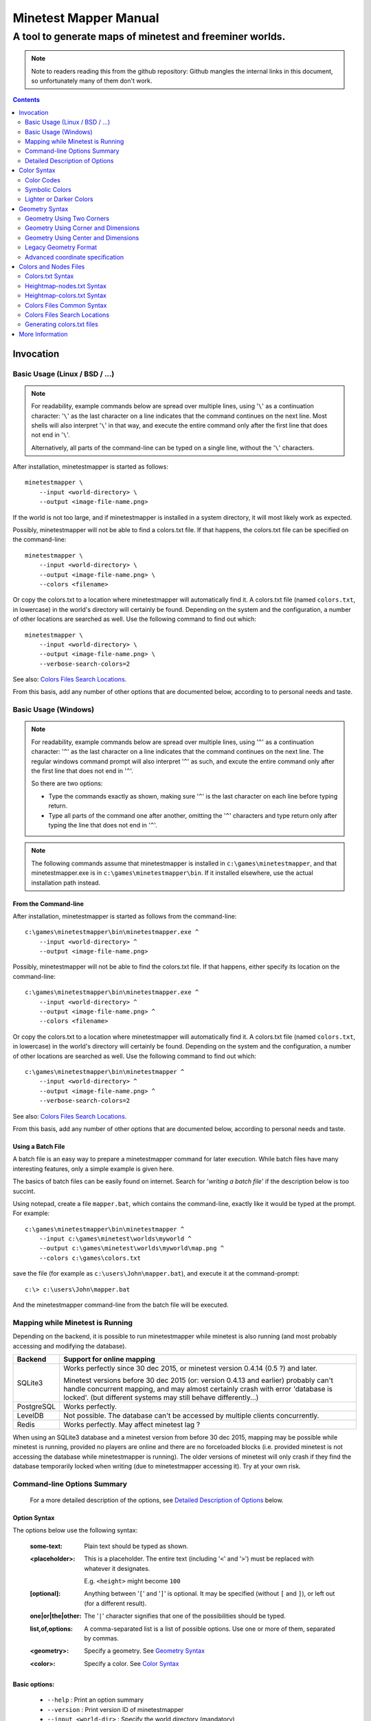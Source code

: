 Minetest Mapper Manual
######################

A tool to generate maps of minetest and freeminer worlds.
~~~~~~~~~~~~~~~~~~~~~~~~~~~~~~~~~~~~~~~~~~~~~~~~~~~~~~~~~

.. NOTE:: Note to readers reading this from the github repository:
    Github mangles the internal links in this document, so unfortunately
    many of them don't work.

.. Contents:: :depth: 2

Invocation
==========

Basic Usage (Linux / BSD / ...)
-------------------------------

.. NOTE::
	For readability, example commands below are spread over multiple lines, using '``\``' as
	a continuation character: '``\``' as the last character on a line indicates that the command
	continues on the next line. Most shells will also interpret '``\``' in that way, and execute
	the entire command only after the first line that does not end in '``\``'.

	Alternatively, all parts of the command-line can be typed on a single line, without the '``\``'
	characters.


After installation, minetestmapper is started as follows:

::

    minetestmapper \
	--input <world-directory> \
	--output <image-file-name.png>

If the world is not too large, and if minetestmapper is installed in
a  system directory, it will most likely work as expected.

Possibly, minetestmapper will not be able to find a colors.txt file. If that happens,
the colors.txt file can be specified on the command-line:

::

    minetestmapper \
	--input <world-directory> \
	--output <image-file-name.png> \
	--colors <filename>

Or copy the colors.txt to a location where minetestmapper will automatically find it.
A colors.txt file (named ``colors.txt``, in lowercase) in the world's directory will certainly
be found.  Depending on the system and the configuration, a number of other locations are
searched as well. Use the following command to find out which:

::

    minetestmapper \
	--input <world-directory> \
	--output <image-file-name.png> \
	--verbose-search-colors=2

See also: `Colors Files Search Locations`_.

From this basis, add any number of other options that are documented below, according
to to personal needs and taste.

Basic Usage (Windows)
---------------------

.. NOTE::
	For readability, example commands below are spread over multiple lines, using '``^``' as
	a continuation character: '``^``' as the last character on a line indicates that the command
	continues on the next line. The regular windows command prompt will also interpret '``^``'
	as such, and excute the entire command only after the first line that does not end in '``^``'.

	So there are two options:

	* Type the commands exactly as shown, making sure '``^``' is the last character on each line
	  before typing return.

	* Type all parts of the command one after another, omitting the '``^``' characters and
	  type return only after typing the line that does not end in '``^``'.

.. NOTE::
	The following commands assume that minetestmapper is installed in ``c:\games\minetestmapper``, and that
	minetestmapper.exe is in ``c:\games\minetestmapper\bin``. If it installed elsewhere, use the actual
	installation path instead.

From the Command-line
.....................

After installation, minetestmapper is started as follows from the command-line:

::

    c:\games\minetestmapper\bin\minetestmapper.exe ^
	--input <world-directory> ^
	--output <image-file-name.png>

Possibly, minetestmapper will not be able to find the colors.txt file. If that happens, either
specify its location on the command-line:

::

    c:\games\minetestmapper\bin\minetestmapper.exe ^
	--input <world-directory> ^
	--output <image-file-name.png> ^
	--colors <filename>

Or copy the colors.txt to a location where minetestmapper will automatically find it.
A colors.txt file (named ``colors.txt``, in lowercase) in the world's directory will certainly
be found.  Depending on the system and the configuration, a number of other locations are
searched as well. Use the following command to find out which:

::

    c:\games\minetestmapper\bin\minetestmapper ^
	--input <world-directory> ^
	--output <image-file-name.png> ^
	--verbose-search-colors=2

See also: `Colors Files Search Locations`_.

From this basis, add any number of other options that are documented below, according
to personal needs and taste.

Using a Batch File
..................

A batch file is an easy way to prepare a minetestmapper command for later execution. While
batch files have many interesting features, only a simple example is given here.

The basics of batch files can be easily found on internet. Search for '*writing a
batch file*' if the description below is too succint.

Using notepad, create a file ``mapper.bat``, which contains the command-line, exactly like it
would be typed at the prompt. For example:

::

    c:\games\minetestmapper\bin\minetestmapper ^
	--input c:\games\minetest\worlds\myworld ^
	--output c:\games\minetest\worlds\myworld\map.png ^
	--colors c:\games\colors.txt

save the file (for example as ``c:\users\John\mapper.bat``), and execute it at the command-prompt:

::

    c:\> c:\users\John\mapper.bat

And the minetestmapper command-line from the batch file will be executed.


Mapping while Minetest is Running
---------------------------------

Depending on the backend, it is possible to run minetestmapper while minetest
is also running (and most probably accessing and modifying the database).

+---------------+---------------------------------------------------------------+
|Backend	|Support for online mapping					|
+===============+===============================================================+
|SQLite3	|Works perfectly since 30 dec 2015, or minetest version		|
|		|0.4.14 (0.5 ?) and later.					|
|		|								|
|		|Minetest versions before 30 dec 2015 (or: version 0.4.13 and	|
|		|earlier) probably can't handle concurrent mapping, and		|
|		|may almost certainly crash with error 'database is locked'.	|
|		|(but different systems may still behave differently...)	|
+---------------+---------------------------------------------------------------+
|PostgreSQL	|Works perfectly.						|
+---------------+---------------------------------------------------------------+
|LevelDB	|Not possible. The database can't be accessed by multiple	|
|		|clients concurrently.						|
+---------------+---------------------------------------------------------------+
|Redis		|Works perfectly. May affect minetest lag ?			|
+---------------+---------------------------------------------------------------+

When using an SQLite3 database and a minetest version from before 30 dec 2015,
mapping may be possible while minetest is running, provided no players are online
and there are no forceloaded blocks (i.e. provided minetest is not accessing the
database while minetestmapper is running). The older versions of minetest will
only crash if they find the database temporarily locked when writing (due to
minetestmapper accessing it). Try at your own risk.

Command-line Options Summary
----------------------------

    For a more detailed description of the options, see `Detailed Description of Options`_
    below.

Option Syntax
.............

The options below use the following syntax:

	:some-text:	Plain text should be typed as shown.

	:<placeholder>: This is a placeholder. The entire text (including '``<``' and '``>``') must
			be replaced with whatever it designates.

			E.g. ``<height>`` might become ``100``

	:[optional]:	Anything between '``[``' and '``]``' is optional. It may be specified
			(without ``[`` and ``]``), or left out (for a different result).

	:one|or|the|other: The '``|``' character signifies that one of the possibilities should
			be typed.

	:list,of,options: A comma-separated list is a list of possible options. Use one or more
			of them, separated by commas.

	:<geometry>:	Specify a geometry. See `Geometry Syntax`_

	:<color>:	Specify a color. See `Color Syntax`_

Basic options:
..............

    * ``--help`` :					Print an option summary
    * ``--version`` :					Print version ID of minetestmapper
    * ``--input <world-dir>`` :				Specify the world directory (mandatory)
    * ``--output <image filename>`` :			Specify the map file name (mandatory)
    * ``--colors <filename>`` :				Specify the colors file name.
    * ``--heightmap[=<color>]`` :			Generate a height map instead of a regular map
    * ``--heightmap-nodes <filename>`` :		Specify the nodes list for the height map
    * ``--heightmap-colors <filename>`` :		Specify the color definition file for the height map
    * ``--geometry <geometry>`` :			Specify the desired map dimensions
    * ``--scalefactor <factor>`` :			Specify the scaling factor for the map
    * ``--progress`` :					Print progress information while generating the map
    * ``--verbose[=<n>]`` :				Report statistics about the world and the generated map


Area options:
.............

    * ``--scalefactor <factor>`` :			Specify the scaling factor for the map
    * ``--geometry <geometry>`` :			Specify the desired map dimensions
    * ``--cornergeometry <geometry>`` :			Suggest interpretation as a corner + dimensions
    * ``--centergeometry <geometry>`` :			Suggest interpretation as center + dimensions
    * ``--min-y <y>`` :					Specify the minumum depth of nodes to be included
    * ``--max-y <y>`` :					Specify the maximum height of nodes to be included
    * ``--geometrymode pixel,block,fixed,shrink`` :	Specify granularity and whether to shrink the map if possible

Height map-related options:
...........................

    * ``--heightmap[=<color>]`` :			Generate a height map instead of a regular map
    * ``--heightmap-nodes <filename>`` :		Specify the nodes list for the height map
    * ``--heightmap-colors <filename>`` :		Specify the color definition file for the height map
    * ``--heightmap-yscale <factor>`` :			Scale the vertical dimensions by a factor
    * ``--height-level-0 <height>`` :			Set the '0' level differently for determining height map colors
    * ``--drawheightscale`` :				Draw a height scale at the bottom of the map
    * ``--heightscale-interval <major>[,|:<minor>]`` :	Use custom major and minor intervals in the height scale.

Colors for specific areas or parts of the map:
..............................................

    * ``--bgcolor <color>`` :				Specify the background color for the image
    * ``--blockcolor <color>`` :			Specify the color for empty mapblocks
    * ``--scalecolor <color>`` :			Specify the color for text in the scales on the side
    * ``--origincolor <color>`` :			Specify the color for drawing the map origin (0,0)
    * ``--playercolor <color>`` :			Specify the color for drawing player locations
    * ``--tilebordercolor <color>`` :			Specify the color for drawing tile borders

Map features:
.............

    * ``--drawscale[=top,left]`` :			Draw a scale on the left and/or top edge
    * ``--drawheightscale`` :				Draw a height scale at the bottom of the map
    * ``--sidescale-interval <major>[,|:<minor>]`` :	Use custom major and minor intervals in the scale.
    * ``--heightscale-interval <major>[,|:<minor>]`` :	Use custom major and minor intervals in the height scale.
    * ``--draworigin`` :				Draw a circle at the origin (0,0) on the map
    * ``--drawplayers`` :				Draw circles at player positions on the map
    * ``--drawalpha[=cumulative|cumulative-darken|average|none]`` :	Enable drawing transparency for some nodes (e.g. water)
    * ``--drawair`` :					Draw air nodes (read the warnings first!)
    * ``--noshading`` :					Disable shading that accentuates height differences

Tiles:
......

    * ``--tiles <tilesize>[+<border>]|block|chunk`` :	Draw a grid of the specified size on the map
    * ``--tileorigin <x>,<y>|world|map`` :		Specify the coordinates of one tile's origin (lower-left corner)
    * ``--tilecenter <x>,<y>|world|map`` :		Specify the coordinates of one tile's center
    * ``--tilebordercolor <color>`` :			Specify the color for drawing tile borders
    * ``--chunksize <size>`` :				Specify or override the chunk size (usually 5 blocks)

Drawing figures on the map
..........................

    Using world coordinates:

    * ``--drawpoint "<x>,<y> <color>"`` :		Draw a point (single pixel) on the map
    * ``--drawline "<geometry> <color>"`` :		Draw a line on the map
    * ``--drawcircle "<geometry> <color>"`` :		Draw a circle on the map
    * ``--drawellipse "<geometry> <color>"`` :		Draw an ellipse on the map
    * ``--drawrectangle "<geometry> <color>"`` :	Draw a rectangle on the map
    * ``--drawtext "<x>,<y> <color> <text>"`` :		Write some text on the map

    Same figures using map/image coordinates (0,0 is the top-left corner of the map)

    * ``--drawmappoint "<x>,<y> <color>"`` :		Draw a point (single pixel) on the map
    * ``--drawmapline "<geometry> <color>"`` :		Draw a line on the map
    * ``--drawmapcircle "<geometry> <color>"`` :	Draw a circle on the map
    * ``--drawmapellipse "<geometry> <color>"`` :	Draw an ellipse on the map
    * ``--drawmaprectangle "<geometry> <color>"`` :	Draw a rectangle on the map
    * ``--drawmaptext "<x>,<y> <color> <text>"`` :	Write some text on the map

Feedback / information options:
...............................

    * ``--help`` :					Print an option summary
    * ``--version`` :					Print version ID of minetestmapper
    * ``--verbose[=<n>]`` :				Report world and map statistics (size, dimensions, number of blocks)
    * ``--verbose-search-colors[=n]`` :			Report which colors files are used and/or which locations are searched
    * ``--silence-suggestions all,prefetch`` :		Do not bother doing suggestions
    * ``--progress`` :					Show a progress indicator while generating the map

Miscellaneous options
.....................

    * ``--backend auto|sqlite3|postgresql|leveldb|redis`` :	Specify or override the database backend to use
    * ``--disable-blocklist-prefetch`` :		Do not prefetch a block list - faster when mapping small parts of large worlds.
    * ``--database-format minetest-i64|freeminer-axyz|mixed|query`` :	Specify the format of the database (needed with --disable-blocklist-prefetch and a leveldb backend).


Detailed Description of Options
-------------------------------

	A number of options have shorthand equivalent options. For instance
	``--help`` and ``-h`` are synonyms. The following are notable:

	* ``-h`` = ``--help``
	* ``-V`` = ``--version``
	* ``-o`` = ``--output``
	* ``-i`` = ``--input``

	For the others, please consult the source code. Note that support
	for other short options than mentioned above might be removed in
	the future.

	**Available options**:

.. Contents:: :local:


``--backend auto|sqlite3|postgresql|leveldb|redis``
...................................................
	Set or override the database backend to use.

	By default (``auto``), the database is obtained from the world configuration,
	and there is no need to set it,

``--bgcolor <color>``
.....................
	Specify the background color for the image. See `Color Syntax`_ below.

	Two maps with different background:

	.. image:: images/background-white.png
	.. image:: images/background-blueish.png

``--blockcolor <color>``
........................
	Specify the color for empty mapblocks. See `Color Syntax`_ below.

	An empty mapblock exists in the database, and contains only air or *ignore*
	nodes. It is normally not visible, even if no other mapblocks exist above
	or below it. This color makes such blocks visible if no nodes other than
	air or ignore are above or below it.

	To see the difference between empty blocks and absent blocks, generate a map
	that is larger than the world size by at least 2 map blocks.

	Two maps, the second with blockcolor enabled:

	.. image:: images/background-white.png
	.. image:: images/blockcolor-yellowish.png


``--centergeometry <geometry>``
...............................
	Suggest interpreting a geometry as center coordinates and dimensions. If possible.

	See also `--geometry`_

``--chunksize <size>``
......................
	Set or override the chunk size.

	The chunk size is the unit of map generation in minetest. Minetest never generates
	a single block at a time, it always generates a chunk at a time.

	The chunk size may be used by the `--tiles`_ option. It is obtained from
	the world by default. It is usually, but not necessarily, 5 (i.e. 5x5x5 blocks).

``--colors <file>``
...................
	Specify the name of the 'colors.txt' file to use.

	See `Colors and Nodes Files`_ and `Colors.txt Syntax`_.

	Minetestmapper will attempt to automatically find a suitable
	colors.txt file. See `Colors Files Search Locations`_.

``--cornergeometry <geometry>``
...............................
	Suggest interpreting a geometry as corner coordinates and dimensions. If
	possible.

	See also `--geometry`_

``--database-format minetest-i64|freeminer-axyz|mixed|query``
..................................................................
	Specify the coordinate format minetest uses in the leveldb database.

	This option is only needed, and has only effect, when
	``--disable-blocklist-prefetch`` is used, *and* when the database backend
	is 'leveldb'. Users of other backends can ignore this option.

	A freeminer leveldb database has two possible coordinate formats. Normally,
	minetestmapper detects which one is used for which block when prefetching
	a block coordinate list.

	With ``--disable-blocklist-prefetch``, minetestmapper will not start by reading
	a list of all blocks in the database. It therefore won't be able to detect
	what format is actually used for the coordinates of every block (which may
	differ per block).

	Without knowing the format used for a block, the only way to be sure that it
	is not in the database, is to use two queries, one for each format. Specifying
	the format allows minetestmapper to avoid the second query, with the risk of
	overseeing blocks if they do happen to use the other format.

	The default value for this option is ``mixed``, which works in all cases, as
	it does both queries if needed (at the very least for all blocks that are
	not in the database), but it is less efficient.

	On minetest worlds, use ``minetest-i64``, as it is the only format used.

	On recent freeminer worlds, use ``freeminer-axyz``, as it is the only format used.

	'``Mixed``' format is needed on older freeminer worlds, or on worlds
	that were migrated from minetest (if such worlds exist ?).

	'``Query``' directs minetestmapper to detect and report the coordinate
	format(s) used in the database. ``--disable-blocklist-prefetch`` must
	(obviously ?) be *disabled* (or it will be disabled) for this to work.

	Specifying ``minetest-i64`` or ``freeminer-axyz`` incorrectly results in all
	blocks that use the other format not being mapped.

``--disable-blocklist-prefetch``
......................................
	Do not prefetch a list of block coordinates from the database before commencing
	map generation.

	This option will probably improve mapping speed when mapping a smaller part
	of a very large world. In other cases it may actually reduce mapping speed.
	It is incompatible with, and  disables, the 'shrinking' mode of `--geometrymode`_.
	It also significantly reduces the amount of information the `--verbose`_ option
	can report.

	When used with a leveldb backend, the option `--database-format`_ should preferably
	be used as well.

	Normally, minetestmapper will read a full list of coordinates (not the contents)
	of existing blocks from the database before starting map generation. This option
	disables this query, and instead, causes and all blocks that are in the mapped
	space to be requested individually, whether or not they are in the database.

	Querying the database for a block coordinate list beforehand is time-consuming
	on large databases. If just a small part of a large world is being mapped, the
	time for this step quickly dominates the map generation time.

	On the other hand, querying the database for large numbers of non-existing blocks
	while mapping (possibly several orders of magniture more than there are existing
	blocks!) is also quite inefficient. If a large part of the blocks queried are not
	in the database, the cost of those extra queries will quickly dominate map generation
	time.

	The tradeoff between those two approaches depends on the volume being mapped, the
	speed of the disk (or SSD), the database backend being used, the number of blocks
	in the database, etc.

	The worst-case behavior of this option is probably quite bad, even though it will
	refuse to continue if the requested space is excessive: exceeding 1G (2^30) blocks.
	Please use this option with consideration, and use `--progress`_ to monitor its
	actual behavior.

``--draw[map]<figure> "<geometry> <color> [<text>]"``
.....................................................
	Draw a figure on the map, with the given geometry and color.

	Possible figures are:

	* circle
	* ellipse (which is synonymous for circle)
	* line
	* point (which uses simple coordinates (x,y) instead of a geometry)
	* rectangle
	* text (which uses simple coordinates (x,y) instead of a geometry)

	If ``--draw<figure>`` is used, the geometry specifies world coordinates;
	If ``--drawmap<figure>`` is used, the geometry specifies map (image)
	coordinates, where 0,0 is the top-left corner of the map-part of
	the image, and coordinates increase to the right and down. Any points
	on the left and top scale (if present) have negative coordinates.

	Note that the combination of geometry and color (and text if applicable)
	must be a single argument.  This means that they *must* be enclosed
	in quotes together on the command-line, else they will be misinterpreted
	as two or more command-line arguments.

	Example:

		``minetestmapper --drawcircle "10,10:6x6 red"``

	For the color of figures, an alpha value can be specified. Note that
	due to a bug in the drawing library, this has not the expected effect
	when drawing circles and ellipses.

	See also `Geometry Syntax`_ and `Color Syntax`_.

	**Interaction of figure geometry and map scaling**

	If the map is scaled, figures could either keep the same size in pixels,
	or the same size relative to the world, which would make them appear
	smaller, like the entire map.

	Figures which are drawn using map (image) coordinates are never scaled.
	It is assumed that it was the intention to draw them on the image to
	begin with, and not in the world.

	At the moment, figures which are drawn using world coordinates may or
	may not scale with the world.

	If the geometry of a figure is specified using 2 corners, then these
	coordinates obviously scale with the world, and the resulting figure
	will be visually smaller as well.

	If the geometry of a figure is specified using a corner or the center
	and dimensions, then the corner or center is obviously also interpreted
	as world-coordinates, but the dimensions will be interpreted relative
	to the image. I.e. they won't scale with the map.

	In practise this means that two identically-sized figures in a full-scale
	map, may have different sizes after scaling, depending on how their
	geometry was specified. The jury is still out as to whether this is
	a bug or a feature.

``--draw[map]circle "<geometry> <color>"``
..........................................
	Draw a circle on the map, with the given geometry and color.

	If the geometry does not specify equal horizontal and vertical
	dimensions, then an ellipse will be drawn.

	See `--draw[map]<figure>`_ for details.

	An example circle:

	.. image:: images/drawcircle.png

``--draw[map]ellipse "<geometry> <color>"``
...........................................
	Draw an ellipse on the map. This is a synonym for ``--draw[map]circle``.

	See `--draw[map]<figure>`_ for details.

``--draw[map]line "<geometry> <color>"``
........................................
	Draw a line on the map, with the given geometry and color.

	See `--draw[map]<figure>`_ for details.

	An example line:

	.. image:: images/drawline.png

``--draw[map]point "<x>,<y> <color>"``
......................................
	Draw a point on the map, at the given location, using the given color.

	See `--draw[map]<figure>`_ for details.

	An example point (red, in te white area):

	.. image:: images/drawpoint.png

``--draw[map]rectangle "<geometry> <color>"``
.............................................
	Draw a reactangle on the map, with the given geometry and color.

	See `--draw[map]<figure>`_ for details.

	An example rectangle:

	.. image:: images/drawrectangle.png


``--draw[map]text "<x>,<y> <color> <text>"``
............................................
	Write text on the map, at the specified location, using the given color.

	The text can consist of any number of words. be careful when using
	characters that the command shell may interpret, like '``"``',
	'``$``', etc. On unix-like systems, use single quotes to avoid
	interpretation of most characters (except for ``'`` itself).

	Note that the combination of geometry, color and text should be a
	single argument.  This means that they must be enclosed in quotes
	together on the command-line, else they will be misinterpreted as three
	command-line arguments.

	Example:

		``minetestmapper --drawtext "20,-10 red This text will be on the map"``

	See also `--draw[map]<figure>`_ for more details.

	Example text:

	.. image:: images/drawtext.png

``--drawair``
.............
	Draw air nodes, as if they were regular nodes.

	The color of air will be obtained from the colors file.

	WARNING 1:
	    the color of air nodes should most probably have an alpha value of
	    0, so that it is fully transparent. The effect will be, that
	    air nodes are only visible if nothing else is below them.

	    Setting alpha to anything other than 0, will most probably cause
	    all non-air nodes to be obscured by all of the air that is
	    above them.

	WARNING 2:
	    Drawing air nodes instead of ignoring them will have a significant
	    performance impact (unless they happen to be defined as opaque).
	    Use this with consideration.

	Two images, one with air, the other without. Look inside the rectangle:

	.. image:: images/background-white.png
	.. image:: images/drawair.png
	.. image:: images/drawair-detail-0.png
	.. image:: images/drawair-detail.png

``--drawalpha[=cumulative|cumulative-darken|average|none]``
...........................................................
	Specify how to render the alpha (transparency) value of nodes.

	    :none: don't render transparency. This is the same as
		    omitting this option.

	    :average: average the entire stack of transparent nodes
		    before combining the resulting color with the color of the
		    first opaque node below the stack. Water will remain transparent
		    indefinitely.

	    :cumulative: make lower nodes progressively more opaque.
		    The effect is for instance, that water becomes opaque below
		    a certain depth - only height differences will 'shine' through,
		    if shading is not disabled (`--noshading`_)

	    :cumulative-darken: Same as *cumulative*, except that
		    after the color has become opaque, it is progressively
		    darkened to visually simulate greater depth. This is looks great
		    for deeper waters that are not too deep.
		    The downside is that very deep water will eventually become black
		    when using this option.

	If this option is used without a method argument, the
	default is 'average'.

	For backward compatibility, 'nodarken' is still recognised as alias
	for 'cumulative'; 'darken' is still recognised as alias for
	'cumulative-darken'. They are otherwise undocumented. Please don't
	use them, they may disappear in the future.

	Note that each of the different modes has a different color definition
	for transparent blocks that looks best. For instance, for water, the following
	are suggested:

	    :(disabled):	``39 66 106`` [``192 224`` - optional: alpha value will be ignored]

	    :cumulative:	``78 132 255 64 224``

	    :cumulative-darken:	``78 132 255 64 224`` (same colors as cumulative)

	    :average:		``49 82 132 192 224`` (also looks good with alpha disabled)

	Custom colors files are provided for these alternatives: colors-average-alpha.txt
	and colors-cumulative-alpha.txt. If desired, these must be manually selected.

	The following images show average alpha mode, cumulative mode and cumulative-darken
	mode. In each case, the matching custom color file was selected:

	.. image:: images/alpha-average.png
	.. image:: images/alpha-cumulative.png
	.. image:: images/alpha-cumulative-darken.png


``--drawheightscale``
.....................
	If drawing a height map (`--heightmap`_), draw a height scale below the image.

	A height map with scale:

	.. image:: images/heightmap-scale.png

``--draworigin``
................
	Draw a circle at the world origin (coordinates 0,0)

	The color can be set with `--origincolor`_.

	An image with world origin drawn:

	.. image:: images/draworigin.png

``--drawplayers``
.................
	Draw circles at the positions of players

	The color can be set with `--origincolor`_.

	An image with a few players:

	.. image:: images/players.png

``--drawscale[=left,top]``
..........................
	Draw scales at the left and/or top of the map.

	If neither 'left' nor 'top' is specified, draw them on both sides.

	The color of the lines and numbers can be set with `--scalecolor`_.

	The major and minor interval can be configured using
	`--sidescale-interval`_.

	Images of scales on the top, left and on both sides:

	.. image:: images/drawscale-left.png
	.. image:: images/drawscale-top.png
	.. image:: images/drawscale-both.png

``--geometry <geometry>``
.........................
	Specify the map geometry (i.e. which part of the world to draw).

	See `Geometry Syntax`_ for how the geometry can be specified.

	By default, the entire visible world is drawn.

``--geometrymode pixel,block,fixed,shrink``
...........................................
	Specify explicitly how the geometry should be interpreted.

	One or more of the flags may be used, separated by commas or
	spaces. In case of conflicts, the last flag takes precedence.

	See also `Geometry Syntax`_

	The geometry can have pixel or block granularity:

	    :pixel: Interpret the coordinates with pixel granularity.

		  A map of exactly the requested size is generated (after
		  adjustments due to the 'shrink' flag, or possible adjustments
		  required by the scale factor).

	    :block: Round the coordinates to a multiple of 16.

		  The requested geometry will be extended so that the map does
		  not contain partial map blocks (of 16x16 nodes each).
		  At *least* all pixels covered by the geometry will be in the
		  map, but there may be up to 15 more in every direction.

	The geometry can be fixed as requested, or the map can be shrunk:

	    :shrink: Generate a map of at most the requested geometry.
		  Shrink it to the smallest possible size that still includes the
		  same information.

		  Currently, shrinking is done with block granularity, and
		  based on which blocks are in the database. As the database
		  always contains a row or and column of empty, or partially
		  empty blocks at the map edges, there will still be empty
		  pixels at the edges of the map. Use `--blockcolor`_ to visualize
		  these empty blocks.

	    :fixed: Don't reduce the map size. What ever is specified
		  using a geometry option, is what will be drawn, even if partly
		  or fully empty.

		  **NOTE**: If this flag is used, and no actual geometry is
		  specified, this would result in a maximum-size map (65536
		  x 65536), which is currently not possible, and will fail,
		  due to a bug in the drawing library.

	The default is normally 'pixel' and 'fixed', if a geometry
	option was specified. See `Legacy Geometry Format`_ for one
	exception.

	Default image in the center, block mode enabled to the left and
	shrink mode enabled to the right:

	.. image:: images/geometrymode-block.png
	.. image:: images/geometrymode.png
	.. image:: images/geometrymode-shrink.png

``--heightmap-colors[=<file>]``
...............................
	Use the specified file as the heightmap colors file.

	See `Colors and Nodes Files`_ and `Heightmap-colors.txt Syntax`_.

	Minetestmapper will attempt to automatically find a suitable
	heightmap-colors.txt file. See `Colors Files Search Locations`_.

``--heightmap-nodes <file>``
............................
	Use the specified file as the heightmap nodes file.

	See `Colors and Nodes Files`_ and `Heightmap-nodes.txt Syntax`_.

	Minetestmapper will attempt to automatically find a suitable
	heightmap-nodes.txt file. See `Colors Files Search Locations`_.

``--heightmap-yscale <factor>``
...............................
	Scale the heights of the map before computing the height map colors.

	This is useful when there are very large, or only very small, height
	differences in the world, and too much of the map is drawn in a
	single, or similar, colors.

	Using this option improves the spread of colors in the height map.
	The option `--height-level-0`_ may also be of use.

	'Factor' is a decimal number. A value of 1 means no change; a larger
	value stretches the color range, a smaller value (but larger than 0)
	condenses the color range.

	Note that the water level will probably not be rendered correctly for
	scale factors smaller than 1, nor for small non-integer scale factors.
	A suitable choice of ``--height-level-0`` may lessen this effect somewhat.

	For the same effect, a modified colors file could be used.
	``--heightmap-yscale`` is easier and quicker.

	Two images with a different y scale:

	.. image:: images/heightmap-scale.png
	.. image:: images/heightmap-yscale.png

``--heightmap[=<color>]``
.........................
	Generate a height map instead of a regular map.

	If a color is given, a monochrome map is generated in shades of that
	color, ranging from black at depth -128 to the given color at height 127.

	See also `Color Syntax`_.

	Three colors are treated specially:

	    :white: The entire map will be white. Any visible structure will
		  result from the rendering of height differences.
	    :black: The entire map will be black. Any visible structure will
		  result from the rendering of height differences. This actually looks
		  pretty good
	    :grey: The map will be drawn in shades of grey, ranging from black
		  at level -128 to white at level 127

	If no color is specified, minetestmapper will use a colors file to
	determine which colors to use at which height level. See
	`Colors and Nodes Files`_ and `Heightmap-colors.txt Syntax`_.

	In any case, minetestmapper also needs a nodes file. See
	`Heightmap-nodes.txt Syntax`_ for details.

	A regular map, a greyscale height map and a colored height map:

	.. image:: images/scalefactor-2.png
	.. image:: images/heightmap-grey.png
	.. image:: images/heightmap-color.png

``--heightscale-interval <major>[,|:<minor>]``
...............................................
	When drawing a height scale at the bottom of the map, use the specified
	subdivisions.

	'major' specifies the interval for major marks, which are accompanied
	by a number indicating the height.

	When specified as 'major,minor', 'minor' specifies the interval for
	minor tick marks

	When specified as 'major:minor', 'minor' specifies the number of subdivisions
	of the major interval. In that case, major should be divisible by minor.
	E.g.: ``10:2`` is OK (equivalent to ``10,5``), ``10:3`` is not.

	By default, the major interval is calculated based on the available space
	and the range of heights in the map.
	The default minor interval is 0 (i.e. no minor ticks)

	A custom height scale interval:

	.. image:: images/heightmap-scale.png
	.. image:: images/heightmap-scale-interval.png

``--height-level-0 <level>``
............................
	Specify the zero height level of the map to use for height maps.

	This is the world height that will be drawn using the color that the
	colors file specifies for level 0.
	This is useful when the average level of the world is lower
	or higher than the colors file caters for. It may also be of some use
	for height maps when the world has a non-standard sea level.

	The option `--heightmap-yscale`_ may also be of use if this option
	is used.

	For the same effect, a modified colors file could be used.
	``--height-level-0`` is easier and quicker.

``--help``
..........
	Print the option summary.

``--input <world_path>``
........................
	Specify the world to map.

	This option is mandatory.

``--max-y <y>``
...............
	Specify the upper height limit for the map

	Nodes higher than this level will not be drawn. This can be used
	to avoid floating islands or floating artefacts from obscuring the
	world below.

``--min-y <y>``
...............
	Specify the lower height limit for the map

	Any nodes below this level will not be drawn.

``--noshading``
...............
	Disable shading.

	Shading accentuates height differences by drawing artifical shade
	(i.e. making nodes lighter or darker depending on the height difference
	with adjacent nodes).

	A map with and without shading:

	.. image:: images/default-0.0.png
	.. image:: images/noshading.png

``--origincolor <color>``
.........................
	Specify the color to use for drawing the origin.

	An alpha value can be specified, but due to a bug in the
	drawing library, it will not have the desired effect.

	Use `--draworigin`_ to enable drawing the origin.

	See also `Color Syntax`_

``--output <output_image.png>``
...............................
	Specify the name of the image to be generated.

	This parameter is mandatory.

	Note that minetestmapper generates images in png format, regardless of
	the extension of this file.

``--playercolor <color>``
.........................
	Specify the color to use for drawing player locations

	An alpha value can be specified, but due to a bug in the
	drawing library, it will not have the desired effect.

	Use `--drawplayers`_ to enable drawing players.

	See also `Color Syntax`_

``--progress``
..............
	Show a progress indicator while generating the map.

``--scalecolor <color>``
........................
	Specify the color to use for drawing the text and lines of the scales
	(both the side scales and the height map scale).

	Use `--drawscale`_ to enable drawing side scales.

	Use `--drawheightscale`_ to enable drawing the height scale.

	See also `Color Syntax`_

``--scalefactor 1:<n>``
.......................
	Generate the map in a reduced size.

	Basically, the image is be reduced in size while it is generated,
	by averaging a square region of pixels into one new pixel.

	This has several uses:

	* to generate overview maps of large worlds
	* if the image is otherwise too large to be practical
	* if the map image would be too large to be generated
	  (see `Known Problems`_).

	An other advantage of generating scaled maps directly, is that
	minetestmapper does not scale all parts of the map, like for instance
	the scales on the side.

	The following scale factors are supported:

	    :1\:1: no scaling. This value has no effect.
	    :1\:2: reduce the map size by a factor 2
	    :1\:4: reduce the map size by a factor 4
	    :1\:8: reduce the map size by a factor 8
	    :1\:16: reduce the map size by a factor 16

	.. Note to readers of the text version: the factors above are
	.. slightly mangled due to markup. The non-markup scale factors
	.. are: 1:1, 1:2, 1:4, 1:8 and 1:16.

	In addition, scaling needs to follow map block boundaries. That
	means that when scaling the map, regardless of the geometry,
	the same pixels will be averaged. E.g. if the scale factor is ``1:16``,
	then entire map blocks will be averaged, so therefore the map
	geometry can only include full map-blocks.

	If the requested geometry of the map is not suited to the
	requested scale factor, the map will be enlarged by as many nodes as
	needed.  The number of added nodes depends on the scale factor. E.g.
	if the scale factor is ``1:8``, then at most 7 nodes may be added to on
	each of the four sides of the map.

	Original map, and the same map, scaled to ``1:2`` and ``1:4``. The geometry is
	increased to keep the images the same size:

	.. image:: images/default-0.0.png
	.. image:: images/scalefactor-2.png
	.. image:: images/scalefactor-4.png

``--sidescale-interval <major>[,|:<minor>]``
.............................................
	When drawing a side scale at the top or left of the map, use the specified
	subdivisions.

	'major' specifies the interval for major marks, which are accompanied
	by a number indicating the coordinate.

	When specified as 'major,minor', 'minor' specifies the interval for
	minor tick marks

	When specified as 'major:minor', 'minor' specifies the number of subdivisions
	of the major interval. In that case, major should be divisible by minor.
	E.g.: ``100:20`` is OK (equivalent to ``100,5``), ``100:33`` is not.

	By default, the major interval is 64 for a ``1:1`` map, 128 for a ``1:2`` map etc.
	The default minor interval is 0 (i.e. no minor ticks)

	Default side scale, and custom version:

	.. image:: images/drawscale-both.png
	.. image:: images/sidescale-interval.png

``--silence-suggestions all,prefetch``
......................................
	Do not print usage suggestions of the specified types.

	If applicable, minetestmapper may suggest using or adjusting certain options
	if that may be advantageous. This option disables such messages.

	    :all:	Silence all existing (and future) suggestions there may be.
	    :prefetch:	Do not make suggestions a about the use of --disable-blocklist-prefetch,
			and adjustment of --min-y and --max-y when using --disable-blocklist-prefetch.

``--sqlite-cacheworldrow``
..........................
	This option is no longer supported, as minetestmapper performed
	consistently worse with it than without it, as tested on a few
	large worlds.

``--tilebordercolor <color>``
.............................
	Specify the color to use for drawing tile borders.

	Use `--tiles`_ to enable drawing tiles.

	See also `Color Syntax`_

``--tilecenter <x>,<y>|world|map``
..................................
	Arrange the tiles so that one tile has, or would have, its center
	at map coordinates x,y.

	If the value 'world' is used, arrange for one tile to have its center
	at the center of the world instead. This is the default.

	If the value 'map' is used, arrange for one tile to have its center
	at the center of the map instead.

	(see also `--tileorigin`_)

``--tileorigin <x>,<y>|world|map``
..................................
	Arrange the tiles so that one tile has, or would have, its bottom-left
	(i.e. south-west) corner at map coordinates x,y.

	If the value 'world' is used, arrange for one tile to have its lower-left
	corner the origin of the world (0,0) instead.

	If the value 'map' is used, arrange for one tile to have its upper-left
	corner at map coordinate 0,0 (which is the upper-left pixel of the
	map-part of the image)

	(see also `--tilecenter`_)

``--tiles <tilesize>[+<border>]|block|chunk``
.............................................
	Divide the map in square tiles of the requested size. A border of the
	requested width (or width 1, of not specfied) is drawn between the tiles.
	In order to preserve all map pixels (to prevent overwriting them with
	borders), extra pixel rows and columns for the borders are inserted into
	the map.

	The special values 'block' and 'chunk' draw tiles that correspond to map
	blocks (16x16 nodes) or to chunks (the unit of map generation: 5x5 blocks
	for a world with default settings).

	In order to allow partial world maps to be combined into larger maps, tile
	borders at the edge of the map are always drawn on the same side (left or top).
	Other map edges are always border-less.

	NOTE: As a consequence of preserving all map pixels:

	* tiled maps (in particular slanted straight lines) may look slightly
	  skewed, due to the inserted borders.

	* scale markers never align with tile borders, as the borders are
	  logically *between* pixels, so they have no actual coordinates.

	* On scaled maps, only tile sizes and tile offsets that are a multiple
	  of the inverse scale (e.g. '8' for scale 1:8) are supported.

	See the options `--tileorigin`_ and `--tilecenter`_ for specifying the
	positioning of tiles. By default, tiles are arranged so that one tile
	has, or would have, its center at the world origin (0,0).

	Tiled maps. On the left, 16x16 tiles with corner at the world origin. In
	the middle, 16x16 tiles with center at the world origin. To the right,
	20x20 tiles with center at the world origin:

	.. image:: images/tiles-16.png
	.. image:: images/tiles-16-centered.png
	.. image:: images/tiles-20-centered.png


``--verbose-search-colors[=<n>]``
.................................
	report the location of the colors file(s) that are being used.

	With ``--verbose-search-colors=2``, report all search locations
	that are being considered as well.

``--verbose[=<n>]``
...................
	report some useful / interesting information:

	* maximum coordinates of the world
	* world coordinates included the map being generated
	* number of blocks: in the world, and in the map area.
	* `--database-format`_ setting if `--disable-blocklist-prefetch`_ is used.

	Using `--verbose=2`, report some more statistics, including:

	* database access statistics.

	Using `--verbose=3`, report statistics about block formats found in the database
	(currently only applicable to leveldb)

``--version``
.............
	Report the version of this instance of minetestmapper.

	This is great information to include in a bug report.


Color Syntax
============

    For a number of command-line parameters, a color argument it needed. Such
    colors are specified as follows:

Color Codes
-----------

    Colors can be specified using color codes:

	``#[<alpha>]<red><green><blue>``

    E.g.: ``#ff34c1``

    The alpha component is optional in some cases, and not allowed in others. It
    defaults to opaque (``ff``).

    The color components can also be specified using a single digit per color,
    which are duplicated to obtain the full value. E.g.

	``#4c2 --> #44cc22``

Symbolic Colors
---------------

    In addition to the color codes, a few named colors are also available:

    :white:		``#ffffff``
    :black:		``#000000``
    :gray:		``#7f7f7f`` - (same as grey)
    :grey:		``#7f7f7f`` - (same as gray)
    :red:		``#ff0000``
    :green:		``#00ff00``
    :blue:		``#0000ff``
    :yellow:		``#ffff00``
    :magenta:		``#ff00ff`` - (same as fuchsia)
    :fuchsia:		``#ff00ff`` - (same as magenta)
    :cyan:		``#00ffff`` - (sama as aqua)
    :aqua:		``#00ffff`` - (sama as cyan)
    :orange:		``#ff7f00``
    :chartreuse:	``#7fff00``
    :pink:		``#ff007f``
    :violet:		``#7f00ff``
    :springgreen:	``#00ff7f``
    :azure:		``#007fff``
    :brown:		``#7f3f00``

Lighter or Darker Colors
------------------------

    As an additional feature, any color can lightened or darkened, or in general,
    be mixed with a basic color using the following syntax:

	``<color>[+-][wkrgbcmy]<value>``

    Where '+' mixes in, and '-' mixes out. one of the colors white (w), black (k), red (r), green (g), blue (b),
    cyan (c), magenta (m), yellow (y). The value specifies the amount, ranging from 0 (mix in/out no color) to
    1 (mix in/out as much of the color as possible). E.g.:

	``red+w0.25``: add 25% white: light red (``#ff3f3f``)

	``red+k0.50``: add 50% black: dark red (``#7f0000``)

	``red-w0.50``: remove 50% white: dark red as well (``#7f0000``)

	``white-b1``: remove 100% blue: yellow (``#ffff00``)

Geometry Syntax
===============

    For a number of options, like the 'geometry' options, but also
    the drawing options for instance, a geometry parameter must
    be specified. It can specify the dimensions in a few different
    ways:

    * As the corners of the area
    * As the lower-left corner, and the area's dimensions
    * As the center of the are, and the area's dimensions
    * Legacy format (compatible with stock minetestmapper)

    **Granularity**

    By default, the specified geometry has node granularity, in contrast
    with block (16x16) granularity.

    Using block granularity, all coordinates are rounded to the
    next multiple of 16. Node granularity keeps the sub-block
    coordinates as they are.

    Use `--geometrymode`_ if non-default behavior is desired.

    **Map Shrinking**

    By default, a map of exactly the requested size is generated
    (after any granularity adjustment, or adjustments that are
    required by scaling).

    Alternatively, the map size can be automatically reduced to
    remove empty blocks at its edges. This is the behavior of
    the stock minetestmapper.

    Use `--geometrymode`_ if non-default behavior is desired.

    **Coordinate Direction**

    The world coordinates 0,0 are the very center of the world. Coordinates
    decrease towards the lower-left (south-west) corner of the map,
    and they increase towards the upper-right (north-east) corner of the map.

    Note that this differs from the image coordinates, which are 0,0
    in the top-left corner of the map-part of the image, and increase towards
    the bottom-right.  Coordinates in the left and top scale areas of
    the image are negative.

Geometry Using Two Corners
--------------------------

    A geometry using two corners of the area is specified as follows:

	``<xcorner1>,<ycorner1>:<xcorner2>,<ycorner2>``

    where ``xcorner1,ycorner1`` are the coordinates of
    one corner, and ``xcorner2,ycorner2`` are the coordinates
    of the opposite corner of the area.

    The coordinates are interpreted as inclusive: both
    the first and the second coordinate will be in the map.

    Example:

	``--geometry -200,-100:200,200``

Geometry Using Corner and Dimensions
------------------------------------

    A geometry using a corner of the area and its dimensions is
    specified as follows:

	``<xoffset>,<yoffset>+<width>+<height>``

    where ``xoffset,yoffset`` are the coordinates of the
    lower-left corner of the area, and ``width`` and ``height``
    are the dimensions of the map.

    Note that ``width`` and/or ``height`` can be negative, making
    ``xoffset,yoffset`` another corner of the image. For ease
    of using in scripting, the sign of a dimension does not need
    to replace the '+'. E.g. the following are valid and equivalent:

	``--geometry -10,-10+11+11``

	``--geometry -10,10+11-11``

	``--geometry -10,10+11+-11``

	``--geometry 10,10-11+-11``

	``--geometry -10,-10:10,10``

    The following alternate syntax is also supported:

	``<width>x<height>[<+|-xoffset><+|-yoffset>]``

    where ``xoffset,yoffset`` are the coordinates of the lower-left
    corner of the area. In this case, the offsets can be omitted,
    resulting in a map of the requested dimensions, centered at 0,0.

    Examples:

	``--geometry 1000x1200``
	``--geometry 1000x1200-500+500``

    **Compatibility**

    For backward compatibility, if the ``--centergeometry``
    option is used with a corner-style geometry, then that geometry is
    interpreted as a center geometry instead.

Geometry Using Center and Dimensions
------------------------------------

    A geometry using the center of the area and its dimensions
    is specified as follows

	``<xcenter>,<ycenter>:<width>x<height>``

    where ``xcenter,ycenter`` are the coordinates of the center
    of the area, and ``width`` and ``height`` are its dimensions.

    Example:

	``--geometry 100,100:300x150``

    **Compatibility**

    For backward compatibility, if the ``--cornergeometry``
    option is used with a center-style geometry, then that geometry is
    interpreted as a corner geometry instead.

Legacy Geometry Format
-----------------------

    The legacy format, compatible with stock minetestmapper is
    also still supported:

	``<xoffset>:<yoffset>+<width>+<height>``

    where ``xoffset,yoffset`` are the coordinates of the lower-left
    corner of the area, and ``width`` and ``height`` specify its
    dimensions.

    **Compatibility mode**

    This format has a compatibility mode with stick minetestmapper.

    If the very first geometry option on the command-line is ``--geometry``,
    *and* uses this syntax, then block granularity and map shrinking
    are enabled, just like stock minetest would. If this is not desired,
    then use a different geometry format, or use the option
    ``--geometrymode`` to change the behavior.

    Block granularity is also enabled when the obsolete (and otherwise
    undocumented) option ``--forcegeometry`` is found first on the command-line.

Advanced coordinate specification
---------------------------------

    Coordinates are normally specified as node coordinates. E.g.:

	``--geometry -100,-100:100,100``

    Minetestmapper also supports another way to specify coordinate values:
    specifying the minetest block number, and a node. Blocks are 16x16 nodes.
    There are two variants:

    The first variant specifies the block number, and a node within that block.
    The node must be a value between 0 and 15:

	``<block>#<node>``

    E.g.:


	``0#2``: node 2 in block 0, i.e. coordinate 2

	``1#2``: node 2 in block 1, i.e. coordinate 16+2 = 18

	``-10#6``: node 6 in block -10, i.e. coordinate -160+2 = -158

	``-3#11``: node 11 in block -3, i.e. coordinate -48+11 = -37

    The second variant specifies a block and a node offset in the
    same direction. I.e. for negative block numbers, the offset is
    in the negative direction as well.

	``<block>.<offset>``

    E.g.:

	``0.5``: the 5th node from block 0, i.e. coordinate 5

	``4.11``: the 11th node from block 4, i.e. coordinate 64+11 = 75

	``-0.1``: the 1st node in negative direction from block 0, i.e. coordinate -1

	``1.9``: the 9th node in positive direction from block 1, i.e. coordinate 16+9 = 25

	``-1.9``: the 9th node in negative direction from block -1, i.e. coordinate -16-9 = -25

	``-5.0``: the 0th node in negative direction from block -5, i.e. coordinate -80-0 = -80

Colors and Nodes Files
======================

    In order to know how to render a map, minetestmapper needs a colors and/or
    a nodes file. This section documents their format.

    * If a regular map is generated, a 'colors.txt' file is required.
    * If a height map is generated, a 'heightmap-nodes.txt' file is required, and
      optionally, a 'heightmap-colors.txt' file.

    All three types of files have some commonalities with respect to where minetest
    looks form them by default, and with respect to comments and file inclusion. These are
    documented in separate paragraphs below (`Colors Files Common Syntax`_,
    `Colors Files Search Locations`_)

Colors.txt Syntax
-----------------

    The colors.txt file contains a list of minetest node names and associated
    colors. A minetest world node is converted to at most one pixel on the map.

    Lines in the colors.txt file have the following syntax:

	``<node-name> <red> <green> <blue> [<alpha> [<t>]]``

    Examples:

	``default:apple 50 0 0``

	``default:sandstonebrick 160 144 108``

	``default:copperblock 110 86 60``

	``default:water_flowing 49 82 132 192 224``

    **Alpha**

    If a node has an alpha (transparency) value *and* if the value is not 255,
    then it will be drawn transparently if `--drawalpha`_ is enabled. The effect
    is that the colors of nodes below it shine through.

    Water for instance, is defined as transparent. With transparency enabled,
    nodes under water will be visible, but they will acquire a more or
    less blueish color from the water. See `--drawalpha`_ for details about
    the different ways of computing transparency.

    if a node has an alpha of 0 (fully transparent), then it should normally
    never be visible on the map, regardless of its specified color. If there
    are any other (types of) nodes below it, then that is what will happen.
    If there are not, then that node *will* however be made visible. See
    the option `--drawair`_ for a use for this feature.

    **Duplicate Entries**

    If the colors file contains duplicate entries for the same node, in general
    the later entry overrides the former.

    There is one exception to this rule: if one color is opaque (no alpha, or
    alpha = 255), and one is transparent (alpha < 255), the former will be selected when
    ``--drawalpha`` is disabled, and the latter will be selected when ``drawalpha``
    is enabled:

	``# Entry that will be used without 'drawalpha':``

	``default:water_source	39 66 106``

	``# Entry that will be used with 'drawalpha':``

	``default:water_source	78 132 212 64 224``

    This is useful, as colors that look nice in a map without transparency
    don't always look nice in a map with transparency.

    **Default**

    A default colors.txt is included with minetestmapper, which includes
    the default nodes from minetest_game, as well as nodes from several
    popular mods.

    Two variants of the colors.txt are also included:

    ``colors-average-alpha.txt``:
	This version is recommended to be used in combination with
	``--drawalpha=average``

    ``colors-cumulative-alpha.txt``:
	This version is recommended to be used in combination with
	``--drawalpha=cumulative`` or ``--drawalpha=cumulative-darken``

Heightmap-nodes.txt Syntax
--------------------------

    The heightmap-nodes.txt file contains a list of minetest node names that
    determine the ground height for a height map.

    The highest node of any of the types in this file determines the height at
    that point. Any nodes that should be ignored, like obviously air, but
    probably also default:water_source, and default:grass_1, or default:torch,
    should not be in this file.

    As a general directive, plants, trees and any special nodes should not
    be included in the file. Stone, sand, gravel, minerals, etc. are the
    kinds of nodes that should be included. Normally, water nodes should
    probably not be included either.

    This file *can* have the same syntax as the colors.txt file, but the
    actual colors will be ignored. Alternatively, a simple list of node
    names also suffices:

	``<node-name 1>``

	``<node-name 2>``

	``[...]``

    Examples:

	``default:sandstonebrick``

	``default:copperblock``

    **Default**

    A default heightmap-nodes.txt is included with minetestmapper, and
    is searched for in the default locations. Alternatively, the file to use
    can be specified on the command line with ``--heightmap-nodes <file>``

Heightmap-colors.txt Syntax
---------------------------

    When generating a height map, either a single-color map can be
    generated, with colors ranging from black to one specific color,
    or a multi-color map can be generated.

    For a multi-color map, a heightmap-colors.txt is needed, which
    describes which colors to use. It has lines with the following syntax:

	``<height 1>	<height 2>	<color 1>	<color 2>``

    Where the heights are a number, or the special values ``-oo`` or ``oo`` (for
    negative and positive infinity).

    For example:

	``-50	50	255 0 0		0 255 0``

	``50	100	0 255 0		0 0 255``

    Which signifies that between height -50 to 50, the color of the nodes will
    slowly change from red to green, and between 50 and 100, the color will slowly
    change from green to blue.

    It is possible to specify overlapping ranges. The colors they specify will
    be averaged:

	``-50	50	255 0 0		0 255 0``

	``-50	50	0 255 0		0 0 255``

    Between the heights -50 and 50, the colors will change from ``#7f7f00`` to ``#007f7f``.
    (and *not* ``#ffff00`` to ``#00ffff``: the colors are *averaged*)

    **Default**

    A default heightmap-colors.txt is included with minetestmapper, and
    is searched for in the default locations. An attempt was made to make
    a standard minetest world look reasonably good, while at the same time
    providing colors for a large height range.

    A second file that is included, called heightmap-colors-rainbow.txt, defines rainbow
    colors instead.

    The file to use can also be specified on the command line with
    ``--heightmap-colors <file>``

Colors Files Common Syntax
--------------------------

    All three types of colors files (colors.txt, heightmap-nodes.txt and heightmap-colors.txt)
    have some syntax elements in common:

    * Any text starting from the first '#' on a line is considered a comment, and is ignored.
    * Any empty lines (afer ignoring comments), or lines containing only whitespace are ignored.

    In addition, a colors file may include another colors file using ``@include`` on a line. Any
    color definitions from the included file override earlier definitions; any color definitions
    after the inclusion point override the colors from the included file. For example in the
    following colors.txt file:

::

	# Defining default:stone here is useless, as the color from the system
	# colors file will override this.
	default:stone		71 68 67

	# Get all colors from the system colors file
	# (your system colors file may be located elsewhere!)
	@include /usr/share/minetestmapper/colors.txt

	# Use own color for default:dirt_with_grass, overriding the
	# one from the system file
	default:dirt_with_grass	82 117 54

..

    The colors.txt file also supports undefining colors (so that minetestmapper will complain
    about unknown nodes). This is achieved by specifying '-' instead of a color:

::

	# Get all colors from the system colors file
	# (your system colors file may be located elsewhere!)
	@include /usr/share/minetestmapper/colors.txt

	# Water is undefined. Minetestmapper will complain
	# about it and not draw water nodes.
	default:water_source	-
	default:water_flowing	-

	# A similar effect might be achieved by defining water
	# to have an alpha of 0. Minetest will not complain.
	#default:water_source	78 132 212 0
	#default:water_flowing	78 132 212 0

..

Colors Files Search Locations
-----------------------------

    When minetestmapper needs a colors file (colors.txt, heightmap-nodes.txt and
    heightmap-colors.txt), it will search for it in a few predefined locations, which
    depend on the system it was built for, and the way minetestmapper was built.
    In general, the following locations can be searched (ordered from most preferred
    to least preferred):

    In order to find out exactly where a specific copy of minetestmapper did look
    for its files, use the option ``--verbose-search-colors=2``,

    * The file specified on the command line. If a colors file of the appropriate type
      was specified on the command-line, that file is used and no further locations
      are searched, even if it does not exist, or cannot be found.

    * The directory of the world being mapped

    * The directory two levels up from the directory of the world being mapped
      (which would be the minetest configuration directory), provided that that directory
      contains a file 'minetest.conf'

    * The user's private minetest directory (``$HOME/.minetest``) - if the environment
      variable ``$HOME`` exists. (it would probably be called ``%HOME%`` on Windows).

      NOTE: on Windows, it would be more sensible to use ``%USERPROFILE%``, and search
      another subdirectory than ``.minetest``. Please advise me about a suitable directory
      to search - if at all (I am not a Windows user - I don't even own a copy of Windows...).

    * On Windows only: if minetestmapper can determine its own location, which would
      have one of the following formats:

	``<path-with-drive>\bin\minetestmapper.exe``

	``<path-with-drive>\minetestmapper.exe``

      It searches the following directories:

      * The directory ``<path-with-drive>\colors\``

      * The directory ``<path-with-drive>\``

      I.e.: if the last directory is '``bin``' (or '``BIN``', etc.), then that part
      is removed from the path, and then the resulting path, with and without
      '``colors``' appended, is searched.

    * The system directory corresponding to the location where minetestmapper
      is installed. Usually, this would be ``/usr/share/games/minetestmapper/``
      or ``/usr/local/share/games/minetestmapper/``. This location was configured
      at *compile time*: moving minetestmapper around will not affect the search location.

    * For compatibility, in the current directory as a last resort.
      This causes a warning message to be printed.

Generating colors.txt files
---------------------------

While the colors.txt file provided with minetestmapper contains color definitions for a
large number of nodes of different popular mods, it is not, and cannot be complete.

For users on linux and unix(-like) systems, a few scripts are provided to aid in the
creation of a colors.txt file based on the actual mods the user is using. Unfortunately,
these scripts are still a bit unpolished. They may run without any problem, and they
may generate a perfect colors.txt file on first run. However, it may also require some
effort to get them to produce a good colors.txt file, and the resulting file may very
well need some manual modifications of some colors to make them look better.

Please consult `<../dumpnodes/README.dumpnodes>`_ for more information on how to use
the scripts.

The scripts are not supported on Windows. While it is probably possible to get them
to work, be prepared to do some research on the subject of getting bash scripts to run
on windows, and be prepared to invest some time... Alternatively, be prepared to
rewrite at least the bash script in another scripting language.

More Information
================

More information is available:

* A feature summary: `<features.rst>`_ (HTML version, if available: `<features.html>`_)
* Building instructions: `<build-instructions.rst>`_ (HTML version, if available: `<build-instructions.html>`_)
* Github repository: `<https://github.com/Rogier-5/minetest-mapper-cpp>`_
* Reporting bugs: `<https://github.com/Rogier-5/minetest-mapper-cpp/issues>`_


.. ----------------- END OF MANUAL ----------------------------

.. Shorthands for some links

.. _known problems: features.rst#known-problems

.. _--backend: `--backend auto\|sqlite3\|postgresql\|leveldb\|redis`_
.. _--bgcolor: `--bgcolor <color>`_
.. _--blockcolor: `--blockcolor <color>`_
.. _--centergeometry: `--centergeometry <geometry>`_
.. _--chunksize: `--chunksize <size>`_
.. _--colors: `--colors <file>`_
.. _--cornergeometry: `--cornergeometry <geometry>`_
.. _--database-format: `--database-format minetest-i64\|freeminer-axyz\|mixed\|query`_
.. _--draw[map]<figure>: `--draw[map]<figure> "<geometry> <color> [<text>]"`_
.. _--draw[map]circle: `--draw[map]circle "<geometry> <color>"`_
.. _--draw[map]ellipse: `--draw[map]ellipse "<geometry> <color>"`_
.. _--draw[map]line: `--draw[map]line "<geometry> <color>"`_
.. _--draw[map]point: `--draw[map]point "<x>,<y> <color>"`_
.. _--draw[map]rectangle: `--draw[map]rectangle "<geometry> <color>"`_
.. _--draw[map]text: `--draw[map]text "<x>,<y> <color> <text>"`_
.. _--drawalpha: `--drawalpha[=cumulative\|cumulative-darken\|average\|none]`_
.. _--drawscale: `--drawscale[=left,top]`_
.. _--geometry: `--geometry <geometry>`_
.. _--geometrymode: `--geometrymode pixel,block,fixed,shrink`_
.. _--heightmap-colors: `--heightmap-colors[=<file>]`_
.. _--heightmap-nodes: `--heightmap-nodes <file>`_
.. _--heightmap-yscale: `--heightmap-yscale <factor>`_
.. _--heightmap: `--heightmap[=<color>]`_
.. _--heightscale-interval: `--heightscale-interval <major>[,\|:<minor>]`_
.. _--input: `--input <world_path>`_
.. _--max-y: `--max-y <y>`_
.. _--min-y: `--min-y <y>`_
.. _--origincolor: `--origincolor <color>`_
.. _--output: `--output <output_image.png>`_
.. _--playercolor: `--playercolor <color>`_
.. _--silence-suggestions: `--silence-suggestions all,prefetch`_
.. _--scalecolor: `--scalecolor <color>`_
.. _--scalefactor: `--scalefactor 1:<n>`_
.. _--height-level-0: `--height-level-0 <level>`_
.. _--sidescale-interval: `--sidescale-interval <major>[,\|:<minor>]`_
.. _--tilebordercolor: `--tilebordercolor <color>`_
.. _--tilecenter: `--tilecenter <x>,<y>\|world\|map`_
.. _--tileorigin: `--tileorigin <x>,<y>\|world\|map`_
.. _--tiles: `--tiles <tilesize>[+<border>]\|block\|chunk`_
.. _--verbose-search-colors: `--verbose-search-colors[=<n>]`_
.. _--verbose: `--verbose[=<n>]`_
